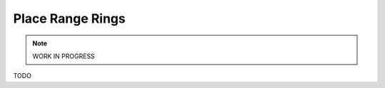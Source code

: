 Place Range Rings
---------------------------------------------

.. note::

    WORK IN PROGRESS

TODO
